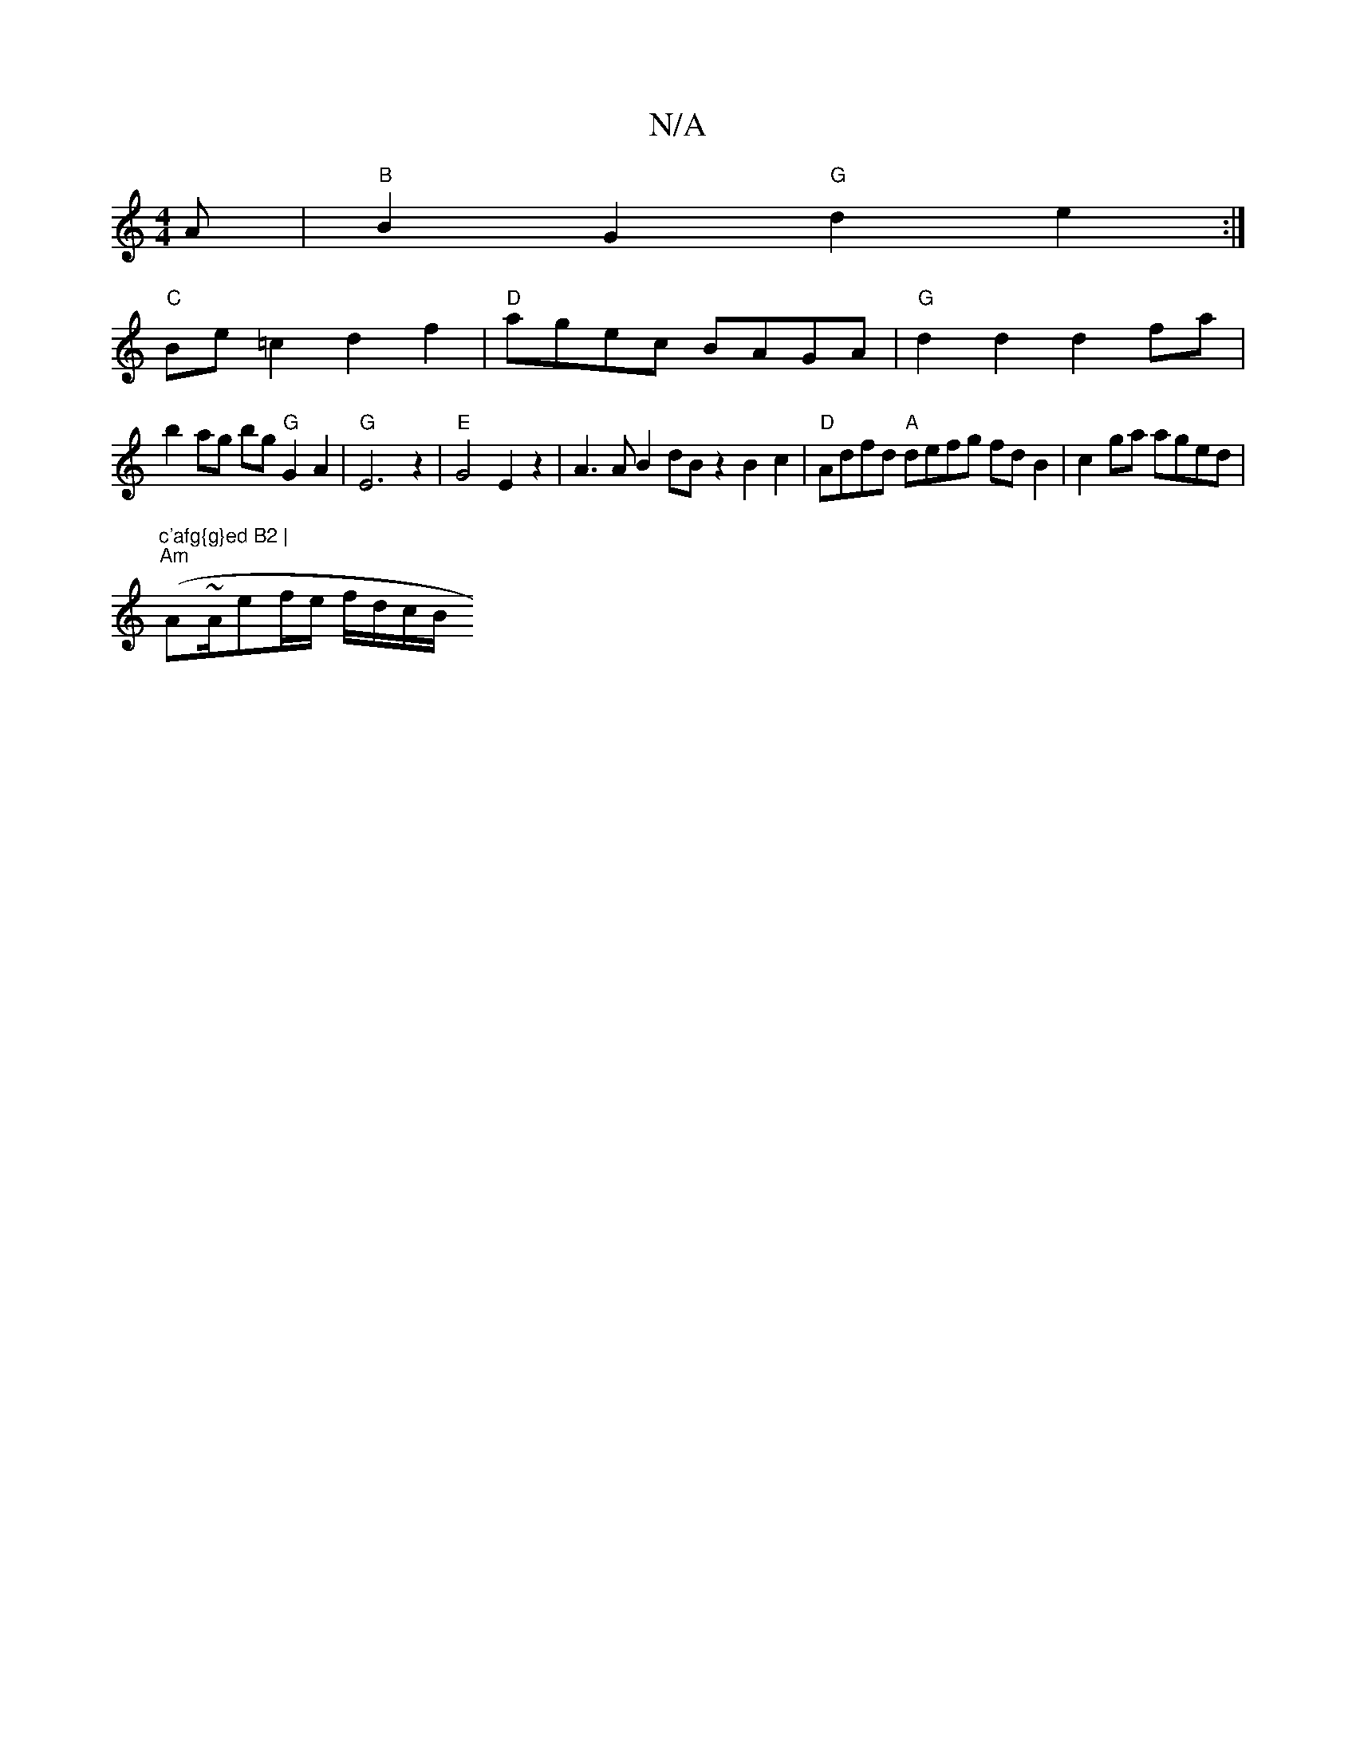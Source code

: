 X:1
T:N/A
M:4/4
R:N/A
K:Cmajor
A|"B"B2G2 "G"d2e2 :|
"C"Be=c2 d2 f2 |"D"agec BAGA |"G"d2d2d2fa |
b2ag bg"G"G2A2|"G" E6 z2 |"E"G4 E2 z2 | A3 A B2 dB z2 B2c2|"D"Adfd "A"defg fdB2|c2 ga aged |
"c'afg{g}ed B2 |
"Am"(A~A/2ef/e/ f/d/c/B/ 